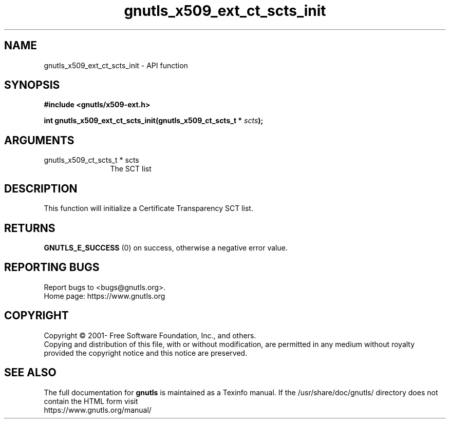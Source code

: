 .\" DO NOT MODIFY THIS FILE!  It was generated by gdoc.
.TH "gnutls_x509_ext_ct_scts_init" 3 "3.7.8" "gnutls" "gnutls"
.SH NAME
gnutls_x509_ext_ct_scts_init \- API function
.SH SYNOPSIS
.B #include <gnutls/x509-ext.h>
.sp
.BI "int gnutls_x509_ext_ct_scts_init(gnutls_x509_ct_scts_t * " scts ");"
.SH ARGUMENTS
.IP "gnutls_x509_ct_scts_t * scts" 12
The SCT list
.SH "DESCRIPTION"
This function will initialize a Certificate Transparency SCT list.
.SH "RETURNS"
\fBGNUTLS_E_SUCCESS\fP (0) on success, otherwise a negative error value.
.SH "REPORTING BUGS"
Report bugs to <bugs@gnutls.org>.
.br
Home page: https://www.gnutls.org

.SH COPYRIGHT
Copyright \(co 2001- Free Software Foundation, Inc., and others.
.br
Copying and distribution of this file, with or without modification,
are permitted in any medium without royalty provided the copyright
notice and this notice are preserved.
.SH "SEE ALSO"
The full documentation for
.B gnutls
is maintained as a Texinfo manual.
If the /usr/share/doc/gnutls/
directory does not contain the HTML form visit
.B
.IP https://www.gnutls.org/manual/
.PP
